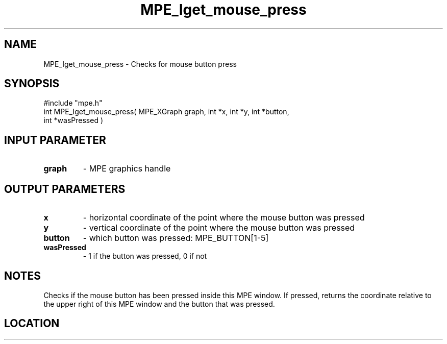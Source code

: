 .TH MPE_Iget_mouse_press 4 "3/4/2011" " " "MPE"
.SH NAME
MPE_Iget_mouse_press \-  Checks for mouse button press 
.SH SYNOPSIS
.nf
#include "mpe.h" 
int MPE_Iget_mouse_press( MPE_XGraph graph, int *x, int *y, int *button, 
                        int *wasPressed )
.fi
.SH INPUT PARAMETER
.PD 0
.TP
.B graph 
- MPE graphics handle
.PD 1

.SH OUTPUT PARAMETERS
.PD 0
.TP
.B x 
- horizontal coordinate of the point where the mouse button was pressed
.PD 1
.PD 0
.TP
.B y 
- vertical coordinate of the point where the mouse button was pressed
.PD 1
.PD 0
.TP
.B button 
- which button was pressed: MPE_BUTTON[1-5]
.PD 1
.PD 0
.TP
.B wasPressed 
- 1 if the button was pressed, 0 if not
.PD 1

.SH NOTES
Checks if the mouse button has been pressed inside this MPE window.
If pressed, returns the coordinate relative to the upper right of
this MPE window and the button that was pressed.


.SH LOCATION
../src/graphics/src/xmouse.c
